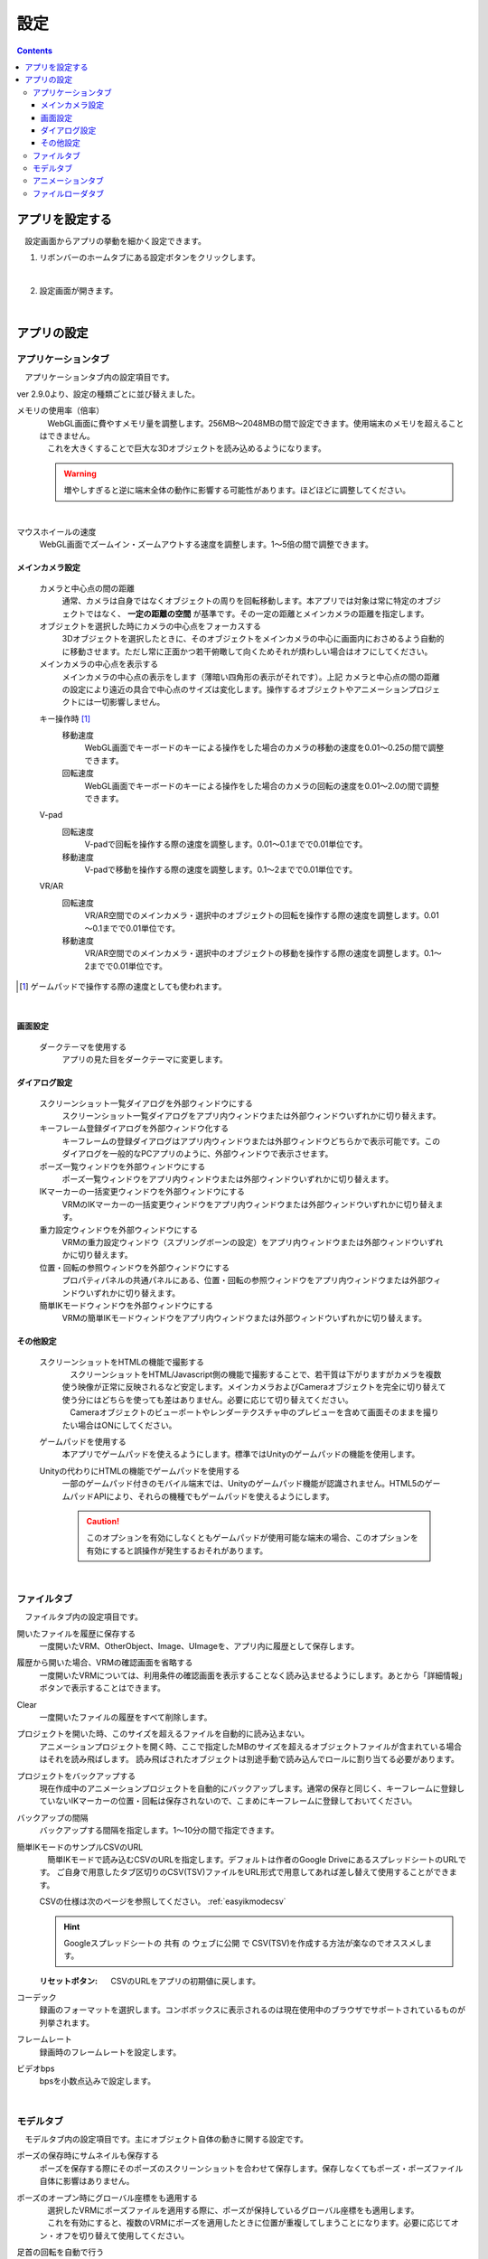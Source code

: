 #########################################
設定
#########################################

.. contents::

.. index:: アプリを設定する（設定）

アプリを設定する
=========================================

　設定画面からアプリの挙動を細かく設定できます。

1. リボンバーのホームタブにある設定ボタンをクリックします。

.. image:: img/config_1.png
    :align: center

|

2. 設定画面が開きます。

.. image:: img/config_2.png
    :align: center

|

アプリの設定
===========================


.. index:: アプリケーションタブ（設定）

アプリケーションタブ
----------------------------

　アプリケーションタブ内の設定項目です。

ver 2.9.0より、設定の種類ごとに並び替えました。

メモリの使用率（倍率）
    | 　WebGL画面に費やすメモリ量を調整します。256MB～2048MBの間で設定できます。使用端末のメモリを超えることはできません。
    | 　これを大きくすることで巨大な3Dオブジェクトを読み込めるようになります。

    .. warning::
        増やしすぎると逆に端末全体の動作に影響する可能性があります。ほどほどに調整してください。

.. image:: img/config_3.png
    :align: center

|

マウスホイールの速度
    　WebGL画面でズームイン・ズームアウトする速度を調整します。1～5倍の間で調整できます。


メインカメラ設定
^^^^^^^^^^^^^^^^^^^^

    カメラと中心点の間の距離
        通常、カメラは自身ではなくオブジェクトの周りを回転移動します。本アプリでは対象は常に特定のオブジェクトではなく、 **一定の距離の空間** が基準です。その一定の距離とメインカメラの距離を指定します。
    
    オブジェクトを選択した時にカメラの中心点をフォーカスする
        　3Dオブジェクトを選択したときに、そのオブジェクトをメインカメラの中心に画面内におさめるよう自動的に移動させます。ただし常に正面かつ若干俯瞰して向くためそれが煩わしい場合はオフにしてください。

    メインカメラの中心点を表示する
        メインカメラの中心点の表示をします（薄暗い四角形の表示がそれです）。上記 ``カメラと中心点の間の距離`` の設定により遠近の具合で中心点のサイズは変化します。操作するオブジェクトやアニメーションプロジェクトには一切影響しません。

    .. index:: 
        移動速度(V-pad)
        回転速度(V-pad)
        移動速度(VR/AR)
        回転速度(VR/AR)

    キー操作時 [1]_
        移動速度
            WebGL画面でキーボードのキーによる操作をした場合のカメラの移動の速度を0.01～0.25の間で調整できます。

        回転速度
            WebGL画面でキーボードのキーによる操作をした場合のカメラの回転の速度を0.01～2.0の間で調整できます。

    V-pad
        回転速度
            V-padで回転を操作する際の速度を調整します。0.01～0.1までで0.01単位です。
        
        移動速度
            V-padで移動を操作する際の速度を調整します。0.1～2までで0.01単位です。

    VR/AR
        回転速度
            VR/AR空間でのメインカメラ・選択中のオブジェクトの回転を操作する際の速度を調整します。0.01～0.1までで0.01単位です。
        
        移動速度
            VR/AR空間でのメインカメラ・選択中のオブジェクトの移動を操作する際の速度を調整します。0.1～2までで0.01単位です。

.. [1] ゲームパッドで操作する際の速度としても使われます。

|

画面設定
^^^^^^^^^^^^^^^^

    ダークテーマを使用する
        　アプリの見た目をダークテーマに変更します。

ダイアログ設定
^^^^^^^^^^^^^^^^^^^

    スクリーンショット一覧ダイアログを外部ウィンドウにする
        スクリーンショット一覧ダイアログをアプリ内ウィンドウまたは外部ウィンドウいずれかに切り替えます。

    キーフレーム登録ダイアログを外部ウィンドウ化する
        　キーフレームの登録ダイアログはアプリ内ウィンドウまたは外部ウィンドウどちらかで表示可能です。このダイアログを一般的なPCアプリのように、外部ウィンドウで表示させます。

    ポーズ一覧ウィンドウを外部ウィンドウにする
        ポーズ一覧ウィンドウをアプリ内ウィンドウまたは外部ウィンドウいずれかに切り替えます。

    IKマーカーの一括変更ウィンドウを外部ウィンドウにする
        VRMのIKマーカーの一括変更ウィンドウをアプリ内ウィンドウまたは外部ウィンドウいずれかに切り替えます。

    重力設定ウィンドウを外部ウィンドウにする
        VRMの重力設定ウィンドウ（スプリングボーンの設定）をアプリ内ウィンドウまたは外部ウィンドウいずれかに切り替えます。
    
    位置・回転の参照ウィンドウを外部ウィンドウにする
        プロパティパネルの共通パネルにある、位置・回転の参照ウィンドウをアプリ内ウィンドウまたは外部ウィンドウいずれかに切り替えます。
    
    簡単IKモードウィンドウを外部ウィンドウにする
        VRMの簡単IKモードウィンドウをアプリ内ウィンドウまたは外部ウィンドウいずれかに切り替えます。


その他設定
^^^^^^^^^^^^^^^^

    スクリーンショットをHTMLの機能で撮影する
        | 　スクリーンショットをHTML/Javascript側の機能で撮影することで、若干質は下がりますがカメラを複数使う映像が正常に反映されるなど安定します。メインカメラおよびCameraオブジェクトを完全に切り替えて使う分にはどちらを使っても差はありません。必要に応じて切り替えてください。
        | 　Cameraオブジェクトのビューポートやレンダーテクスチャ中のプレビューを含めて画面そのままを撮りたい場合はONにしてください。

    .. index:: ゲームパッド(設定)

    ゲームパッドを使用する
        本アプリでゲームパッドを使えるようにします。標準ではUnityのゲームパッドの機能を使用します。

    Unityの代わりにHTMLの機能でゲームパッドを使用する
        一部のゲームパッド付きのモバイル端末では、Unityのゲームパッド機能が認識されません。HTML5のゲームパッドAPIにより、それらの機種でもゲームパッドを使えるようにします。

        .. caution::
            このオプションを有効にしなくともゲームパッドが使用可能な端末の場合、このオプションを有効にすると誤操作が発生するおそれがあります。

|

.. index:: ファイルタブ（設定）

ファイルタブ
----------------------------

　ファイルタブ内の設定項目です。

開いたファイルを履歴に保存する
    　一度開いたVRM、OtherObject、Image、UImageを、アプリ内に履歴として保存します。

履歴から開いた場合、VRMの確認画面を省略する
    　一度開いたVRMについては、利用条件の確認画面を表示することなく読み込ませるようにします。あとから「詳細情報」ボタンで表示することはできます。

Clear
    一度開いたファイルの履歴をすべて削除します。

プロジェクトを開いた時、このサイズを超えるファイルを自動的に読み込まない。
    　アニメーションプロジェクトを開く時、ここで指定したMBのサイズを超えるオブジェクトファイルが含まれている場合はそれを読み飛ばします。
    　読み飛ばされたオブジェクトは別途手動で読み込んでロールに割り当てる必要があります。

プロジェクトをバックアップする
    　現在作成中のアニメーションプロジェクトを自動的にバックアップします。通常の保存と同じく、キーフレームに登録していないIKマーカーの位置・回転は保存されないので、こまめにキーフレームに登録しておいてください。

バックアップの間隔
    　バックアップする間隔を指定します。1～10分の間で指定できます。

簡単IKモードのサンプルCSVのURL
    　簡単IKモードで読み込むCSVのURLを指定します。デフォルトは作者のGoogle DriveにあるスプレッドシートのURLです。
    ご自身で用意したタブ区切りのCSV(TSV)ファイルをURL形式で用意してあれば差し替えて使用することができます。

    CSVの仕様は次のページを参照してください。 :ref:`easyikmodecsv`

    .. hint::
        Googleスプレッドシートの ``共有`` の ``ウェブに公開`` で CSV(TSV)を作成する方法が楽なのでオススメします。

    :リセットボタン: CSVのURLをアプリの初期値に戻します。

コーデック
    録画のフォーマットを選択します。コンボボックスに表示されるのは現在使用中のブラウザでサポートされているものが列挙されます。

フレームレート
    録画時のフレームレートを設定します。

ビデオbps
    bpsを小数点込みで設定します。


|


.. index:: モデルタブ（設定）

モデルタブ
-------------------

　モデルタブ内の設定項目です。主にオブジェクト自体の動きに関する設定です。


ポーズの保存時にサムネイルも保存する
    　ポーズを保存する際にそのポーズのスクリーンショットを合わせて保存します。保存しなくてもポーズ・ポーズファイル自体に影響はありません。

ポーズのオープン時にグローバル座標をも適用する
    | 　選択したVRMにポーズファイルを適用する際に、ポーズが保持しているグローバル座標をも適用します。
    | 　これを有効にすると、複数のVRMにポーズを適用したときに位置が重複してしまうことになります。必要に応じてオン・オフを切り替えて使用してください。

足首の回転を自動で行う
    | 　IKのLowerLegを動かしたときに、Legを自動的に回転させます。人体に完全にフィットしているわけではないためLowerLegの動かした範囲によっては回転角度は追随しきれない場合があります。
    | 　アニメーションの再生時は自動的にオフになります。

.. |ashi_on| image:: img/config_4.png
.. |ashi_off| image:: img/config_5.png


.. csv-table:: ※どちらもLowerLegをy軸・z軸に後方へ移動のみさせた例


    設定がオンの場合,   設定がオフの場合
    |ashi_on|, |ashi_off|

.. caution::
    このように足首から下部分が自然な回転を伴うようになります。しかし意図しない回転が伴うことになるため、足首を動かした後に手動で回転を戻す必要があります。

VRMの体に自然な稼働制御を適用する
    | 　VRMのひじ（LowerArm）、足（LowerLeg）、足首（Leg）の回転可能範囲を人体の可動域に合わせます。
    | 　これをオンにするとVRMは確かに自然な可動域にはなりますが、その制限を逃れようとして対象部位に追随する他のIKの位置・回転が予期せぬ動作になることがあります。
    | 　必要に応じてオフにすることをおすすめします。
    | 　アニメーションの再生時は自動的にオフになります。

ボーンの連動
    　いずれの場合もアニメーションの再生時は自動的にオフになります。

    :Chest & LowerArm & Head:
        ``Chest`` の動きに合わせて左右の ``LowerArm`` そして ``Head`` も追随させます。ただしX軸・Z軸のみです。
    :Aim & Chest:
        ``Aim`` の動きに合わせて ``Chest`` も追随させます。ただしX軸・Z軸のみです。
    :Pelvis & LowerLeg:
        ``Pelvis`` の動きに合わせて左右の ``LowerLeg`` を上下前後に動かします。
    :Hand & LowerArm:
        ``Hand`` の動きに合わせて左右の ``LowerArm`` を追随して動かします。ただしX軸・Z軸のみです。
    :Leg & LowerLeg:
        ``Leg`` の動きに合わせて左右の ``LowerLeg`` を追随して動かします。これによりひざ付近の動きが制限がかかる場合がありますので必要に応じてオフにしてください。

|

.. index:: アニメーションタブ（設定）

アニメーションタブ
------------------------

　アニメーションタブ内の設定項目です。主にアニメーションに関する設定です。


フレーム数の初期値
    　アニメーションプロジェクトのデフォルトのフレーム数を 60～300 の範囲で指定します。これはあくまでも初期値であり、後から拡張する制限には当たりません。
    
再生終了後、最初のフレームに戻す
    　アニメーションを再生しそれが終了した後にフレーム位置を1番目に戻します。

戻すタイミング(ミリ秒)
    　フレーム位置を1番目に戻すタイミングを0～2秒の間で調整します。0は遅延なく即座に1フレーム目に戻します。

フレームを選択する時、プレビューする
    　フレームを選択したら各オブジェクトが登録されたキーフレーム通りにポーズを復元するようにします。これがオフの場合、現在編集中のフレームおよびアニメーションの再生時にしかポーズを確認できなくなります。

.. note::
    ※タイムラインのツールバーにある「:doc:`このフレームを読み込む <../man4/animation_tl>` 」を使用して随時ポーズやプロパティを復元してください。

現在選択中のロールのみプレビューする
    　これがオンの場合、現在選択中のタイムライン（ロール・オブジェクト）のみそのキーフレーム時のポーズを再現します。オフの場合はすべてのタイムラインを対象にします。

再生中はIKマーカーの表示をオフにする
    　これがオンの場合、アニメーションの再生開始時にIKマーカーが自動的にオフになります。再生が終了するとIKマーカーの表示が戻ります。

プレビュー時に登録キーフレームの位置を超えたら最後のキーフレームを復元する
    　図を交えて説明すると、 ``1`` と ``15`` の位置にキーフレームが登録されていたとします。
    　この設定がオンのときに ``16`` 以降のフレーム番号を選択すると、 ``15`` の位置のキーフレームの内容を復元します。
    　オフの場合は最後に選択したキーフレームの内容のままとなります。（例えば ``7`` を選択していて急に ``19`` を選択した場合は7の内容のままということです）

.. image:: img/config_6.png
    :align: center

|

録画時に音声も保存する
    　録画時にBGMやSEが録音されるようにします。この設定を切り替えたときはアプリを再起動させてください。ウェブアプリ版はブラウザによってマイクの使用確認メッセージが表示されます。

.. image:: img/config_7.png
    :align: center

|

　ウェブアプリ版の場合（なおかつPWAによる別ウィンドウ化した場合）、右上のマイクのアイコンから、マイクの許可を後から切り替えることができます。ただし、本アプリでの設定が有効なのにブラウザのここの設定でブロックをしてしまうと正常に動かなくなります。必ず本アプリの設定と2つ合わせて設定を切り替えてください。

.. image:: img/config_8.png
    :align: center

|

　なお、 管理ボタンを押すとブラウザの設定ページに遷移し、使用するマイクのデバイスを切り替えたりできます。

.. hint::
    PC版の場合は各OSのサウンドの設定に従ってください。

前回指定した間隔とイージングを記憶する（キーフレーム登録ダイアログ）
    キーフレーム登録ダイアログにて、前回入力した時間の間隔や選択したイージングを記憶させます。

.. index:: 
    ファイルローダタブ（設定）
    Google Drive拡張機能
    GoogleAppsScript
    ユーザーフォルダのID（Googleドライブ）
    名前指定（ユーザーフォルダのIDの・Googleドライブ）

.. _config_fileloader:

ファイルローダタブ
------------------------

　Googleドライブから読み込んだり保存可能にする拡張機能に関する設定です。この機能を使用するためには、ユーザー側で事前にGoogleアカウントの取得と、GoogleAppsScriptの設定が必要になります。

詳しくは下記を御覧ください。

:vrmviewmeister-gdrive-extension - Github:
    https://github.com/nishlumi/vrmviewmeister-gdrive-extension
:インストール方法 - Github:
    https://github.com/nishlumi/vrmviewmeister-gdrive-extension/blob/main/install.rst
:Googleスライドによるインストール方法:
    https://docs.google.com/presentation/d/e/2PACX-1vQP2RstLGn82dh_FOqBfbPPBGvx9o-YQXc-3ol8Gk4_IseKrzsgs0hgAt0h4uYX2kA71ENrnI-XXbBf/pub?start=false&loop=false&delayms=3000&slide=id.p

Googleドライブの読み込み拡張機能のURL
    チェックを入れることで読み込み機能を有効化します。

URL
    別途ユーザー各自に用意してもらうGoogleAppsScriptのウェブアプリのURLを入力する欄です。

APIKEY
    GoogleAppsScript内でユーザー各自が決めたAPIKEYを入力する欄です。

ユーザーフォルダのID
    | Project, Motion, Pose, VRM, OtherObject, Imageそれぞれの読み込み場所となるフォルダIDを入力する欄です。これらを指定するとそのフォルダのみから読み込みます。
    | 指定がない場合はドライブのすべての場所から検索して読み込むため、動作に時間がかかる可能性があります。

名前指定
    ユーザーフォルダの欄に入力した内容をフォルダ名とします。フォルダIDだと長くて打ちにくい、といった場合にこのトグルスイッチをオンにすれば、フォルダ名を入力できます。

    .. caution::
        Googleドライブ上では必ず一意になるフォルダ名を付けてください。複数同じ名前が見つかった場合、最初のフォルダを検索します。

